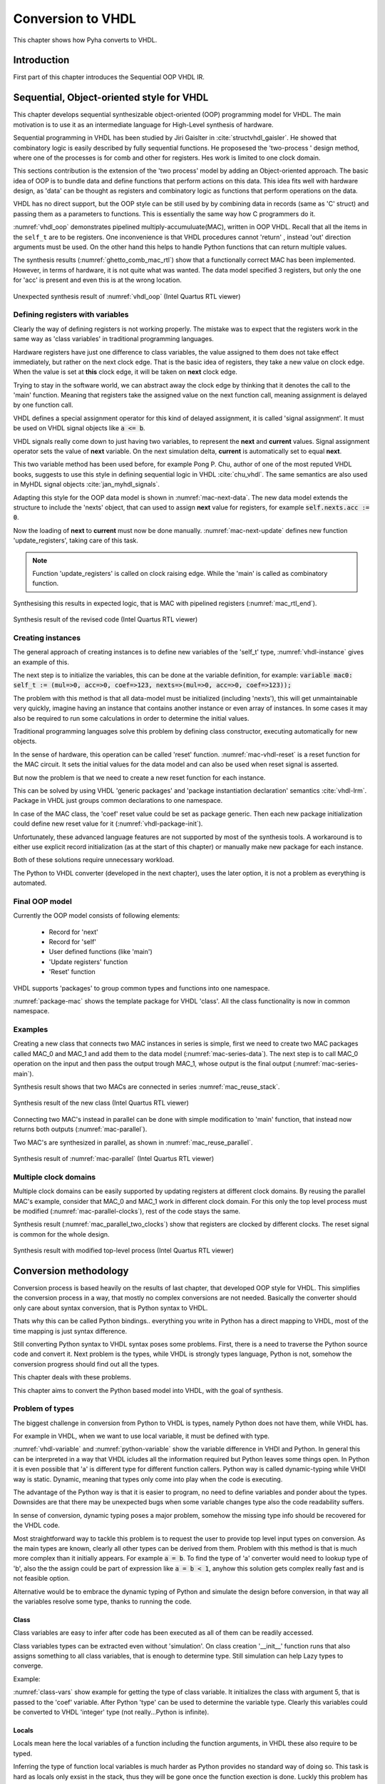 .. _ch_vhdl:

Conversion to VHDL
==================

This chapter shows how Pyha converts to VHDL.


Introduction
------------

.. todo:: Pilt converterist

    * Simulatsioon tüüpide leidmiseks
    * Python AST modifikatsioonid
    * Pythont to VHDL
    * Sequential OOP VHDL IR

First part of this chapter introduces the Sequential OOP VHDL IR.


Sequential, Object-oriented style for VHDL
------------------------------------------

This chapter develops sequential synthesizable object-oriented (OOP) programming model for VHDL.
The main motivation is to use it as an intermediate language for High-Level synthesis of
hardware.

Sequential programming in VHDL has been studied by Jiri Gaislter in :cite:`structvhdl_gaisler`. He showed that
combinatory logic is easily described by fully sequential functions. He proposesed the 'two-process
' design method, where one of the processes is for comb and other for registers. Hes work is limited to one clock domain.

This sections contribution is the extension of the 'two process' model by adding an Object-oriented approach.
The basic idea of OOP is to bundle data and define functions that perform actions on this data.
This idea fits well with hardware design, as 'data' can be thought as registers and combinatory logic as functions that
perform operations on the data.

VHDL has no direct support, but the OOP style can be still used by by combining data in records (same as 'C' struct)
and passing them as a parameters to functions. This is essentially the same way how C programmers do it.

:numref:`vhdl_oop` demonstrates pipelined multiply-accumuluate(MAC), written in OOP VHDL. Recall that all the items
in the ``self_t`` are to be registers. One inconvenience is that VHDL procedures cannot 'return' ,
instead 'out' direction arguments must be used. On the other hand this helps to handle Python functions that can
return multiple values.

.. code-block:: vhdl
    :caption: OOP style multiply-accumulate in VHDL
    :name: vhdl_oop

    type self_t is record
        mul: integer;
        acc: integer;
        coef: integer;
    end record;

    procedure main(self: inout self_t; a: in integer; ret_0: out integer) is
    begin
        self.mul := a * self.coef;
        self.acc := self.acc + self.mul;
        ret_0 := self.acc;
    end procedure;


The synthesis results (:numref:`ghetto_comb_mac_rtl`) show that a functionally correct MAC has been implemented.
However, in terms of hardware, it is not quite what was wanted.
The data model specified 3 registers, but only the one for 'acc' is present and even this is at the wrong location.

.. _ghetto_comb_mac_rtl:
.. figure:: img/ghetto_comb_mac_rtl.png
    :align: center
    :figclass: align-center

    Unexpected synthesis result of :numref:`vhdl_oop` (Intel Quartus RTL viewer)


Defining registers with variables
~~~~~~~~~~~~~~~~~~~~~~~~~~~~~~~~~

Clearly the way of defining registers is not working properly.
The mistake was to expect that the registers work in the same way as 'class variables' in traditional programming
languages.

Hardware registers have just one difference to class variables, the value assigned to them does not take
effect immediately, but rather on the next clock edge. That is the basic idea of registers, they take a new value
on clock edge. When the value is set at **this** clock edge, it will be taken on **next** clock edge.

Trying to stay in the software world, we can abstract away the clock edge by thinking that it denotes the
call to the 'main' function. Meaning that registers take the assigned value on the next function call,
meaning assignment is delayed by one function call.

VHDL defines a special assignment operator for this kind of delayed assignment, it is called 'signal assignment'.
It must be used on VHDL signal objects like :code:`a <= b`.

VHDL signals really come down to just having two variables, to represent the **next** and **current** values.
Signal assignment operator sets the value of **next** variable. On the next simulation delta, **current** is automatically
set to equal **next**.

This two variable method has been used before, for example Pong P. Chu, author of one of the most reputed VHDL books,
suggests to use this style in defining sequential logic in VHDL :cite:`chu_vhdl`. The same semantics are also used in
MyHDL signal objects :cite:`jan_myhdl_signals`.

Adapting this style for the OOP data model is shown in :numref:`mac-next-data`.
The new data model extends the structure to include the 'nexts' object,
that can used to assign **next** value for registers, for example :code:`self.nexts.acc := 0`.

.. code-block:: vhdl
    :caption: Data model with **next**, in OOP-style VHDL
    :name: mac_next

    type next_t is record
        mul: integer;
        acc: integer;
        coef: integer;
    end record;

    type self_t is record
        mul: integer;
        acc: integer;
        coef: integer;

        nexts: next_t; -- new element to hold 'next state' value
    end record;

    procedure main(self: inout self_t; a: integer; ret_0: out integer) is
    begin
        self.nexts.mul := a * self.coef;        -- now assigns to self.nexts
        self.nexts.acc := self.acc + self.mul;  -- now assigns to self.nexts
        ret_0 := self.acc;
    end procedure;

Now the loading of **next** to **current** must now be done manually.
:numref:`mac-next-update` defines new function
'update_registers', taking care of this task.

.. code-block:: vhdl
    :caption: Function to update registers, in OOP-style VHDL
    :name: mac-next-update

    procedure update_register(self: inout self_t) is
    begin
        self.mul := self.nexts.mul;
        self.acc := self.nexts.acc;
        self.coef:= self.nexts.coef;
    end procedure;

.. note:: Function 'update_registers' is called on clock raising edge. While the 'main' is called as combinatory function.

.. todo:: add simple top level example here?


Synthesising this results in expected logic, that is MAC with pipelined registers (:numref:`mac_rtl_end`).

.. _mac_rtl_end:
.. figure:: img/mac_rtl.png
    :align: center
    :figclass: align-center

    Synthesis result of the revised code (Intel Quartus RTL viewer)


Creating instances
~~~~~~~~~~~~~~~~~~

.. todo:: consider removing this section, quite useless..

The general approach of creating instances is to define new variables of the 'self_t' type, :numref:`vhdl-instance`
gives an example of this.

.. code-block:: vhdl
    :caption: Class instances by defining records, in OOP-style VHDL
    :name: vhdl-instance

    variable mac0: MAC.self_t;
    variable mac1: MAC.self_t;

The next step is to initialize the variables, this can be done at the variable definition, for example:
:code:`variable mac0: self_t := (mul=>0, acc=>0, coef=>123, nexts=>(mul=>0, acc=>0, coef=>123));`

The problem with this method is that all data-model must be initialized (including 'nexts'),
this will get unmaintainable very quickly, imagine having an instance that contains another instance or
even array of instances. In some cases it may also be required to run some calculations in order to determine
the initial values.

Traditional programming languages solve this problem by defining class constructor,
executing automatically for new objects.

In the sense of hardware, this operation can be called 'reset' function. :numref:`mac-vhdl-reset` is a reset function for
the MAC circuit. It sets the initial values for the data model and can also be used when reset signal is asserted.

.. code-block:: vhdl
    :caption: Reset function for MAC, in OOP-style VHDL
    :name: mac-vhdl-reset

    procedure reset(self: inout self_t) is
    begin
        self.nexts.coef := 123;
        self.nexts.mul := 0;
        self.nexts.sum := 0;
        update_registers(self);
    end procedure;

But now the problem is that we need to create a new reset function for each instance.

This can be solved by using VHDL 'generic packages' and 'package instantiation declaration' semantics :cite:`vhdl-lrm`.
Package in VHDL just groups common declarations to one namespace.

In case of the MAC class, the 'coef' reset value could be set as package generic. Then each new package
initialization could define new reset value for it (:numref:`vhdl-package-init`).

.. code-block:: vhdl
    :caption: Initialize new package MAC_0, with 'coef' 123
    :name: vhdl-package-init

    package MAC_0 is new MAC
       generic map (COEF => 123);

Unfortunately, these advanced language features are not supported by most of the synthesis tools.
A workaround is to either use explicit record initialization (as at the start of this chapter)
or manually make new package for each instance.

Both of these solutions require unnecessary workload.

The Python to VHDL converter (developed in the next chapter), uses the later option, it is not a problem as everything
is automated.

Final OOP model
~~~~~~~~~~~~~~~

Currently the OOP model consists of following elements:

    - Record for 'next'
    - Record for 'self'
    - User defined functions (like 'main')
    - 'Update registers' function
    - 'Reset' function

VHDL supports 'packages' to group common types and functions into one namespace.

:numref:`package-mac` shows the template package for VHDL 'class'.
All the class functionality is now in common namespace.

.. code-block:: vhdl
   :caption: Package template for OOP style VHDL
   :name: package-mac

    package MAC is
        type next_t is record
            ...
        end record;

        type self_t is record
            ...
            nexts: next_t;
        end record;

        procedure reset(self: inout self_t);
        procedure update_registers(self: inout self_t);
        procedure main(self:inout self_t);
        -- other user defined functions
    end package;

    package body MAC is
        procedure reset(self: inout self_t) is
            ...

        procedure update_registers(self: inout self_t) is
            ...

        procedure main(self:inout self_t) is
            ...
        -- other user defined functions
    end package body;



Examples
~~~~~~~~

Creating a new class that connects two MAC instances in series is simple, first we need to create two
MAC packages called MAC_0 and MAC_1 and add them to the data model (:numref:`mac-series-data`).
The next step is to call MAC_0 operation on the input and then pass the output
trough MAC_1, whose output is the final output (:numref:`mac-series-main`).

.. todo:: why MAC_0 and MAC_1?

.. code-block:: vhdl
    :caption: Series MACs in OOP-style VHDL
    :name: mac-series-data

    type self_t is record
        mac0: MAC_0.self_t; -- define 2 MACs as part of data model
        mac1: MAC_1.self_t;

        nexts: next_t;
    end record;

    procedure main(self:inout self_t; a: integer; ret_0:out integer) is
        variable out_tmp: integer;
    begin
        MAC_0.main(self.mac0, a, ret_0=>out_tmp);       -- connect MAC_0 output to MAC_1 input
        MAC_1.main(self.mac1, out_tmp, ret_0=>ret_0);
    end procedure;


Synthesis result shows that two MACs are connected in series :numref:`mac_reuse_stack`.

.. _mac_reuse_stack:
.. figure:: img/mac_reuse_stack.png
    :align: center
    :figclass: align-center

    Synthesis result of the new class (Intel Quartus RTL viewer)

Connecting two MAC's instead in parallel can be done with simple modification to 'main' function,
that instead now returns both outputs (:numref:`mac-parallel`).

.. code-block:: vhdl
    :caption: Main function for parallel instances, in OOP-style VHDL
    :name: mac-parallel

    procedure main(self:inout self_t; a: integer; ret_0:out integer; ret_1:out integer) is
    begin
        MAC_0.main(self.mac0, a, ret_0=>ret_0); -- return MAC_0 output
        MAC_1.main(self.mac1, a, ret_0=>ret_1); -- return MAC_1 output
    end procedure;

Two MAC's are synthesized in parallel, as shown in :numref:`mac_reuse_parallel`.

.. _mac_reuse_parallel:
.. figure:: img/mac_reuse_parallel.png
    :align: center
    :figclass: align-center

    Synthesis result of :numref:`mac-parallel` (Intel Quartus RTL viewer)


Multiple clock domains
~~~~~~~~~~~~~~~~~~~~~~

Multiple clock domains can be easily supported by updating registers at different clock domains.
By reusing the parallel MAC's example, consider that MAC_0 and MAC_1 work in different clock domain.
For this only the top level process must be modified (:numref:`mac-parallel-clocks`), rest of the code stays the same.


.. code-block:: vhdl
    :caption: Top-level for multiple clocks, in OOP-style VHDL
    :name: mac-parallel-clocks

    if (not rst_n) then
        ReuseParallel_0.reset(self);
    else
        if rising_edge(clk0) then
            MAC_0.update_registers(self.mac0); -- update 'mac0' on 'clk0' rising edge
        end if;

        if rising_edge(clk1) then
            MAC_1.update_registers(self.mac1); -- update 'mac1' on 'clk1' rising edge
        end if;
    end if;

Synthesis result (:numref:`mac_parallel_two_clocks`) show that
registers are clocked by different clocks. The reset signal is common for the whole design.

.. _mac_parallel_two_clocks:
.. figure:: img/mac_parallel_two_clocks.png
    :align: center
    :figclass: align-center

    Synthesis result with modified top-level process (Intel Quartus RTL viewer)


Conversion methodology
----------------------

Conversion process is based heavily on the results of last chapter, that developed OOP style for VHDL.
This simplifies the conversion process in a way, that mostly no complex conversions are not needed.
Basically the converter should only care about syntax conversion, that is Python syntax to VHDL.

Thats why this can be called Python bindings.. everything you write in Python has a direct mapping to VHDL, most
of the time mapping is just syntax difference.

Still converting Python syntax to VHDL syntax poses some problems. First, there is a need to traverse the Python
source code and convert it. Next problem is the types, while VHDL is strongly types language, Python is not, somehow the
conversion progress should find out all the types.

This chapter deals with these problems.

This chapter aims to convert the Python based model into VHDL, with the goal of synthesis.


Problem of types
~~~~~~~~~~~~~~~~

The biggest challenge in conversion from Python to VHDL is types, namely Python does not have them, while VHDL has.

For example in VHDL, when we want to use local variable, it must be defined with type.

.. code-block:: vhdl
    :caption: VHDL variable action
    :name: vhdl-variable

    -- define variable a as integer
    variable a: integer;

    -- assign 'b' to 'a', this requires that 'b' is same type as 'a'
    a := b;


.. code-block:: python
    :caption: Python variable action
    :name: python-variable

    # assign 'b' to 'a', 'a' will inherit type of 'b'
    a = b

:numref:`vhdl-variable` and :numref:`python-variable` show the variable difference in VHDl and Python.
In general this can be interpreted in a way that VHDL icludes all the information required but Python leaves
some things open.
In Python it is even possible that 'a' is different type for different function callers.
Python way is called dynamic-typing while VHDl way is static. Dynamic, meaning that
types only come into play when the code is executing.

The advantage of the Python way is that it is easier to program, no need to define variables and ponder about the types.
Downsides are that there may be unexpected bugs when some variable changes type also the code readability suffers.

In sense of conversion, dynamic typing poses a major problem, somehow the missing type info should be recovered for the
VHDL code.

Most straightforward  way to tackle this problem is to request the user to provide top level input types on conversion.
As the main types are known, clearly all other types can be derived from them. Problem with this method is that is much more
complex than it initially appears. For example :code:`a = b`. To find the type of 'a' converter would need to lookup type
of 'b', also the the assign could be part of expression like :code:`a = b < 1`, anyhow this solution gets complex really fast
and is not feasible option.


Alternative would be to embrace the dynamic typing of Python and simulate the design before conversion, in that way
all the variables resolve some type, thanks to running the code.


Class
^^^^^

Class variables are easy to infer after code has been executed as all of them can be readily accessed.


.. code-block:: python
    :caption: Type problems
    :name: cond-main

    class SimpleClass(HW):
        def __init__(self, coef):
            self.coef = coef

        def main(self, a):
            local_var = a

Class variables types can be extracted even without 'simulation'. On class creation '__init__' function runs that also
assigns something to all class variables, that is enough to determine type. Still simulation can help Lazy types to converge.

Example:

.. code-block:: python
    :caption: Class variable type
    :name: class-vars

    >>> dut = SimpleClass(5)
    >>> dut.coef
    5
    >>> type(dut.coef)
    <class 'int'>

:numref:`class-vars` show example for getting the type of class variable. It initializes the class with argument 5, that is
passed to the 'coef' variable. After Python 'type' can be used to determine the variable type. Clearly this variables could
be converted to VHDL 'integer' type (not really...Python is infinite).


Locals
^^^^^^

Locals mean here the local variables of a function including the function arguments, in VHDL these also require to be
typed.

Inferring the type of function local variables is much harder as Python provides no standard way of doing so. This task
is hard as locals only exsist in the stack, thus they will be gone once the function exection is done.
Luckly this problem has been encountered before in :cite:`py_locals_decorator`, whicp provides an solution.


This approach works by defining a profile tracer function, which has access to the internal frame of a function,
and is called at the entry and exit of functions and when an exception is called. :cite:`py_locals_decorator`

Solution is to wrap the function under inspection in other function that sets a traceback function on the return and
saves the result of the last locals call.

That way all the locals can be found on each call. Pyha uses this approach to keep track of the local values.
Below is an example:

.. code-block:: python
    :caption: Function locals variable type
    :name: class-locals

    >>> dut.main.locals # before any call, locals are empty
    {}
    >>> dut.main(1) # call function
    >>> dut.main.locals # locals can be extracted
    {'a': 1, 'local_var': 1}
    >>> type(dut.main.locals['local_var'])
    <class 'int'>



Advantages
^^^^^^^^^^

Major advantage of this method is that the type info is extracted easily and complexity is low. Potential perk in the
future is that this way could keep track of all values that any variable takes during the simulation, this will be
essential if in the future some automatic float to fixed point compiler is to be implementend.

Other advantages this way makes possible to use 'lazy' coding, meaning that only the type after the end of simulation
matters.

Another advantage is that programming in Python can be even more lazy..


Disadvantages
^^^^^^^^^^^^^

Downside of this solution is obviously that the desing must be simulated in Python domain before it can be converted to
VHDL.
First clear is that the design must be simulated in Python domain before conversion is possible, this may be
inconvenient.

Also the simulation data must cover all the cases, for example consider the function with conditional local variable,
as shown on :numref:`cond-main`. If the simulaton passes only True values to the function, value of variable 'b' will
be unknown ad vice-versa. Of course such kinf of problem is detected in the conversion process. Also in hardware
we generally have much less branches than in software also all of thes branches are likely to be important as each
of them will **always** take up resources.

.. code-block:: python
    :caption: Type problems
    :name: cond-main

    def main(c):
        if c:
            a = 0
        else:
            b = False



Conversion methodology
~~~~~~~~~~~~~~~~~~~~~~

After the type problem has been solved, next step is to convert the Python code into VHDL.

Chapter :ref:`ch_vhdl` developed a way to write OOP VHDL, thanks to this, the conversion from Python to VHDL is
much simplified. Mostly the converter needs to convert the syntax parts. Conversion progress requires no understanding
of the source code nor big modifications.

This task requires a way of parsing the input Python code, making modifications and then outputting VHDL compilant
syntax.

In general this step involves using an abstract syntax tree (AST). This reads in the source file and turns it into
traversable tree stucture of all the operations done in the program.

There are many tools in the Python ecosystem that allow this task, for example lib2to3 etc.

Converter of this project uses the RedBaron :cite:`redbaron`. RedBaron is an Python library with an aim to
significantly simply operations with source code parsing.

RedBaron is a python library with intent of making the process of writing code that modify source code as easy and
as simple as possible. That include writing custom
refactoring, generic refactoring, tools, IDE or directly modifying you source code into IPython with a higher and
more powerful abstraction than the advanced texts modification tools that you find in advanced text editors and IDE.
:cite:`redbaron`



RedBaron turns all the blocks in the code into special 'nodes'. Help function provides an example:

Simple example of RedBaron operation is shown on :numref:`red-simple`. It uses a simple :code:`a = 5` assigment as
the input and shows how RedBaron turns the code into special 'nodes'.

.. code-block:: python
    :caption: Radbaron output for :code:`a = 5`
    :name: red-simple

    >>> red = RedBaron('a = 5')
    >>> red.help()
    0 -----------------------------------------------------
    AssignmentNode()
      # identifiers: assign, assignment, assignment_, assignmentnode
      operator=''
      target ->
        NameNode()
          # identifiers: name, name_, namenode
          value='a'
      value ->
        IntNode()
          # identifiers: int, int_, intnode
          value='5'

It shows that the input code is turned into 'AssigmentNode' object, that has 3 parameters:

    * Operator -
    * Target - assignment target
    * Value - value assigned to target


The power of RedBaron is that, these objects can be very easly modified. For example, one could set
:code:`red[0].value = '5 + 1'` and this would turn the overall code to :code:`a = 5 + 1`.
RedBaron also provides methods to, for example 'find' can be used to find all the 'assignment' nodes in the code.


Pyha handles the conversion to VHDL by overwriting the RedBaron nodes. For example for the 'AssignmentNode'
Pyha inherits from the base node but changes the string output so that assignment operator '=' is changed to
':=' and at the end of the expression ';' is added. So the output would be :code:`a := 5;`, that is VHDL compatible
statement.

For example in the above example main node is AssignmentNode, this could be modified to change the '=' into
':=' and add ';' to the end of line. Resulting in a VHDL compatible statement :code:`a := 5;`.




Basic conversions
~~~~~~~~~~~~~~~~~

Supporting VHDL variable assignment in Python code is trivial, only the VHDl assignment notation must be
changed from :code:`:=` to :code:`=`.


Converting functions
~~~~~~~~~~~~~~~~~~~~

First of all, all the convertable functions are assumed to be class functions, that means they have the first argument
:code:`self`.

Python is very liberal in syntax rules, for example functions and even classes can be defined inside functions.
In this work we focus on functons that dont contain these advanced features.

VHDL supports two style of functions:

    - Functions - classical functions, that have input values and can return one value
    - Procedures - these cannot return a value, but can have agument that is of type 'out', thus returing trough an output argument. Also it allows argument to be of type 'inout' that is perfect for class object.

All the Python functions are to be converted to VHDL procedures as they provide more wider interface.

Python functions can return multiple values and define local variables. In order to support multiple return,
multiple output arguments are appended to the argument list with prefix :code:`ret_`. So for example first return
would be assigned to :code:`ret_0` and the second one to :code:`ret_1`.

Here is an simple Python function that contains most of the features required by conversion, these are:

    - First argument self
    - Input argument
    - Local variables
    - Multiple return values

.. code-block:: python

    def main(self, a):
        b = a
        return a, b



.. code-block:: vhdl
    :caption: VHDL example procedure
    :name: vhdl-int-arr2
    :linenos:

    procedure main(self:inout self_t; a: integer; ret_0:out integer; ret_1:out integer) is
        variable b: integer;
    begin
        b := a;
        ret_0 := a;
        ret_1 := b;
        return;
    end procedure;

In VHDL local variables must be defined in a special region before the procedure body. Converter can handle these
caese thanks to the previously discussed types stuff.

The fact that Python functions can return into multiple variables requires and conversion on
VHDL side:

.. code-block:: python

    ret0, ret1 = self.main(b)

.. code-block:: vhdl

    main(self, b, ret_0=>ret0, ret_1=>ret1);



Summary
-------

This chapter presented the proposed, fully synthesizable, object-oriented model for VHDL.

Its major advantage is that none of the VHDL data-flow semantics are used (except for top level entity). This makes
development similar to regular software. Programmers new to the VHDL language can learn this way much faster
as their previous knowledge of other languages transfers.

Moreover, this model is not restricted to one clock domain and allows simple way of describing registers.

The major motivation for this model was to ease converting higher level languages into VHDL. This goal has been definitely
reached, next section of this thesis develops Python bindings with relative ease. Conversion is drastically simplified as
Python class maps to VHDL class, Python function maps to VHDL function and so on.

.. todo:: Careful. You have only used relatively simple examples.
    To say 'definitely reached' you should have substantial evidence based on a large number of cases and/or some sort of formal proof.

Synthesizability has been demonstrated using Intel Quartus toolset. Bigger designs, like frequency-shift-keying receiver,
have been implemented on Intel Cyclone IV device. There has been
no problems with hierarchy depth, objects may contain objects which themselves may contain arrays of objects.




.. bibliography:: bibliography.bib
    :style: unsrt